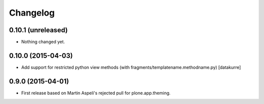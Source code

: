 Changelog
=========

0.10.1 (unreleased)
-------------------

- Nothing changed yet.


0.10.0 (2015-04-03)
-------------------

- Add support for restricted python view methods
  (with fragments/templatename.methodname.py)
  [datakurre]

0.9.0 (2015-04-01)
------------------

- First release based on Martin Aspeli's rejected pull for plone.app.theming.
